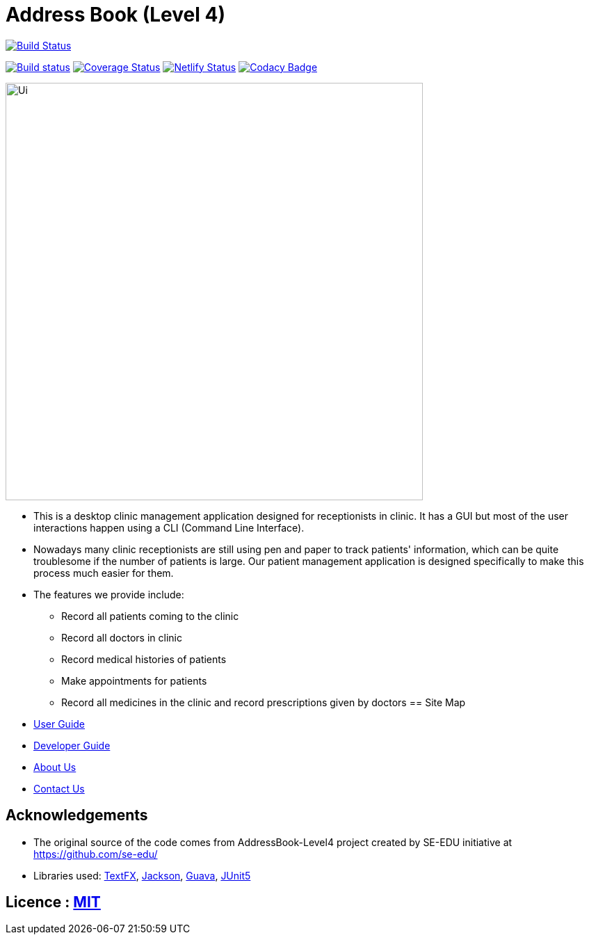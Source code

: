 = Address Book (Level 4)
ifdef::env-github,env-browser[:relfileprefix: docs/]


image:https://travis-ci.org/cs2103-ay1819s2-w13-1/main.svg?branch=master["Build Status", link="https://travis-ci.org/cs2103-ay1819s2-w13-1/main"]

https://ci.appveyor.com/project/wayneswq/main/branch/master[image:https://ci.appveyor.com/api/projects/status/yulbp51x3qkkyrlu/branch/master?svg=true[Build status]]
https://coveralls.io/github/cs2103-ay1819s2-w13-1/main/badge.svg?branch=master[image:https://coveralls.io/repos/github/cs2103-ay1819s2-w13-1/main/badge.svg?branch=master[Coverage Status]]
https://app.netlify.com/sites/cs2103-ay1819s2-w13-1/deploys[image:https://api.netlify.com/api/v1/badges/affc1f29-4e36-4d55-8249-d91b9f0fc02f/deploy-status[Netlify Status]]
https://www.codacy.com/app/damith/addressbook-level4?utm_source=github.com&utm_medium=referral&utm_content=se-edu/addressbook-level4&utm_campaign=Badge_Grade[image:https://api.codacy.com/project/badge/Grade/fc0b7775cf7f4fdeaf08776f3d8e364a[Codacy Badge]]

ifdef::env-github[]
image::docs/images/Ui.png[width="600"]
endif::[]

ifndef::env-github[]
image::images/Ui.png[width="600"]
endif::[]

* This is a desktop clinic management application designed for receptionists in clinic. It has a GUI but most of the user interactions happen using a CLI (Command Line Interface).
* Nowadays many clinic receptionists are still using pen and paper to track patients' information, which can be quite troublesome if the number of patients is large. Our patient management application is designed specifically to make this process much easier for them.
* The features we provide include:
** Record all patients coming to the clinic
** Record all doctors in clinic
** Record medical histories of patients
** Make appointments for patients
** Record all medicines in the clinic and record prescriptions given by doctors
== Site Map

* <<UserGuide#, User Guide>>
* <<DeveloperGuide#, Developer Guide>>
* <<AboutUs#, About Us>>
* <<ContactUs#, Contact Us>>

== Acknowledgements

* The original source of the code comes from AddressBook-Level4 project created by SE-EDU initiative at https://github.com/se-edu/
* Libraries used: https://github.com/TestFX/TestFX[TextFX], https://github.com/FasterXML/jackson[Jackson], https://github.com/google/guava[Guava], https://github.com/junit-team/junit5[JUnit5]

== Licence : link:LICENSE[MIT]
